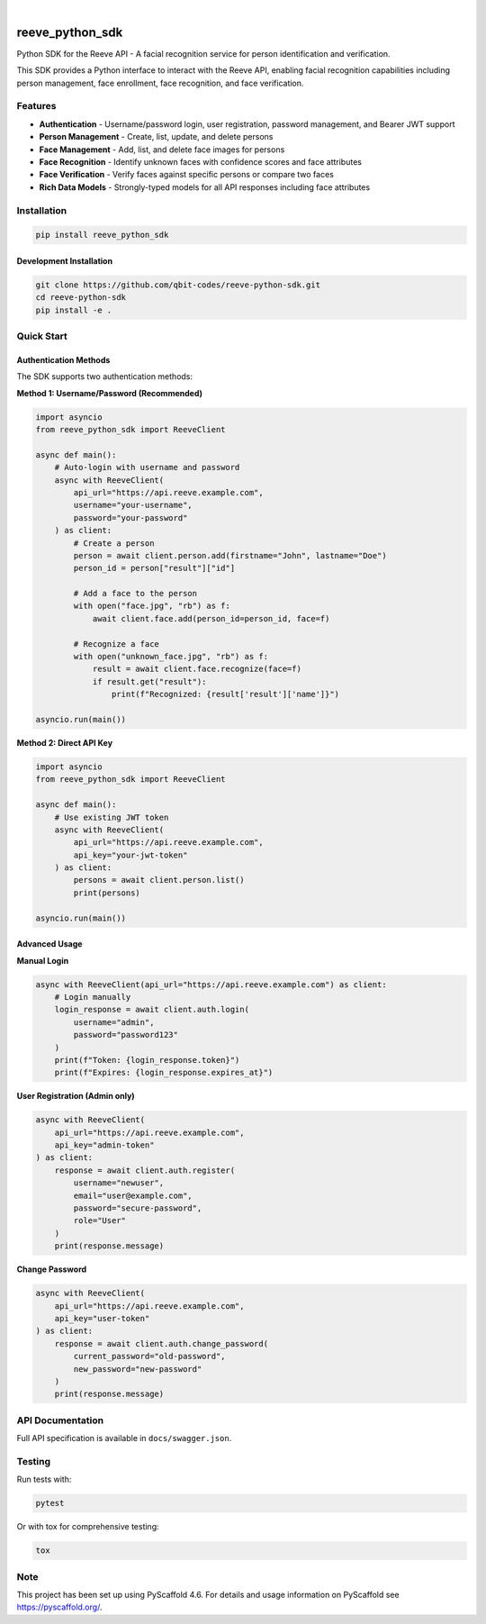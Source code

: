.. These are examples of badges you might want to add to your README:
   please update the URLs accordingly

    .. image:: https://api.cirrus-ci.com/github/<USER>/reeve_python_sdk.svg?branch=main
        :alt: Built Status
        :target: https://cirrus-ci.com/github/<USER>/reeve_python_sdk
    .. image:: https://readthedocs.org/projects/reeve_python_sdk/badge/?version=latest
        :alt: ReadTheDocs
        :target: https://reeve_python_sdk.readthedocs.io/en/stable/
    .. image:: https://img.shields.io/coveralls/github/<USER>/reeve_python_sdk/main.svg
        :alt: Coveralls
        :target: https://coveralls.io/r/<USER>/reeve_python_sdk
    .. image:: https://img.shields.io/pypi/v/reeve_python_sdk.svg
        :alt: PyPI-Server
        :target: https://pypi.org/project/reeve_python_sdk/
    .. image:: https://img.shields.io/conda/vn/conda-forge/reeve_python_sdk.svg
        :alt: Conda-Forge
        :target: https://anaconda.org/conda-forge/reeve_python_sdk
    .. image:: https://pepy.tech/badge/reeve_python_sdk/month
        :alt: Monthly Downloads
        :target: https://pepy.tech/project/reeve_python_sdk
    .. image:: https://img.shields.io/twitter/url/http/shields.io.svg?style=social&label=Twitter
        :alt: Twitter
        :target: https://twitter.com/reeve_python_sdk

.. image:: https://img.shields.io/badge/-PyScaffold-005CA0?logo=pyscaffold
    :alt: Project generated with PyScaffold
    :target: https://pyscaffold.org/

|

================
reeve_python_sdk
================


Python SDK for the Reeve API - A facial recognition service for person identification and verification.


This SDK provides a Python interface to interact with the Reeve API, enabling facial recognition capabilities including person management, face enrollment, face recognition, and face verification.

Features
========

* **Authentication** - Username/password login, user registration, password management, and Bearer JWT support
* **Person Management** - Create, list, update, and delete persons
* **Face Management** - Add, list, and delete face images for persons
* **Face Recognition** - Identify unknown faces with confidence scores and face attributes
* **Face Verification** - Verify faces against specific persons or compare two faces
* **Rich Data Models** - Strongly-typed models for all API responses including face attributes

Installation
============

.. code-block:: bash

    pip install reeve_python_sdk

Development Installation
------------------------

.. code-block:: bash

    git clone https://github.com/qbit-codes/reeve-python-sdk.git
    cd reeve-python-sdk
    pip install -e .

Quick Start
===========

Authentication Methods
----------------------

The SDK supports two authentication methods:

**Method 1: Username/Password (Recommended)**

.. code-block:: python

    import asyncio
    from reeve_python_sdk import ReeveClient

    async def main():
        # Auto-login with username and password
        async with ReeveClient(
            api_url="https://api.reeve.example.com",
            username="your-username",
            password="your-password"
        ) as client:
            # Create a person
            person = await client.person.add(firstname="John", lastname="Doe")
            person_id = person["result"]["id"]

            # Add a face to the person
            with open("face.jpg", "rb") as f:
                await client.face.add(person_id=person_id, face=f)

            # Recognize a face
            with open("unknown_face.jpg", "rb") as f:
                result = await client.face.recognize(face=f)
                if result.get("result"):
                    print(f"Recognized: {result['result']['name']}")

    asyncio.run(main())

**Method 2: Direct API Key**

.. code-block:: python

    import asyncio
    from reeve_python_sdk import ReeveClient

    async def main():
        # Use existing JWT token
        async with ReeveClient(
            api_url="https://api.reeve.example.com",
            api_key="your-jwt-token"
        ) as client:
            persons = await client.person.list()
            print(persons)

    asyncio.run(main())

Advanced Usage
--------------

**Manual Login**

.. code-block:: python

    async with ReeveClient(api_url="https://api.reeve.example.com") as client:
        # Login manually
        login_response = await client.auth.login(
            username="admin",
            password="password123"
        )
        print(f"Token: {login_response.token}")
        print(f"Expires: {login_response.expires_at}")

**User Registration (Admin only)**

.. code-block:: python

    async with ReeveClient(
        api_url="https://api.reeve.example.com",
        api_key="admin-token"
    ) as client:
        response = await client.auth.register(
            username="newuser",
            email="user@example.com",
            password="secure-password",
            role="User"
        )
        print(response.message)

**Change Password**

.. code-block:: python

    async with ReeveClient(
        api_url="https://api.reeve.example.com",
        api_key="user-token"
    ) as client:
        response = await client.auth.change_password(
            current_password="old-password",
            new_password="new-password"
        )
        print(response.message)

API Documentation
=================

Full API specification is available in ``docs/swagger.json``.

Testing
=======

Run tests with:

.. code-block:: bash

    pytest

Or with tox for comprehensive testing:

.. code-block:: bash

    tox


.. _pyscaffold-notes:

Note
====

This project has been set up using PyScaffold 4.6. For details and usage
information on PyScaffold see https://pyscaffold.org/.
